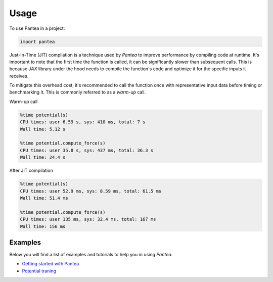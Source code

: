 =====
Usage
=====

To use Pantea in a project:

.. code:: python

    import pantea


Just-In-Time (JIT) compilation is a technique used by `Pantea` to improve performance by compiling code at runtime. 
It's important to note that the first time the function is called, it can be significantly slower than subsequent calls.
This is because `JAX` library under the hood needs to compile the function's 
code and optimize it for the specific inputs it receives. 

To mitigate this overhead cost, it's recommended to call 
the function once with representative input data before timing or benchmarking it. 
This is commonly referred to as a `warm-up` call.

Warm-up call

.. code:: python

    %time potential(s)
    CPU times: user 6.59 s, sys: 410 ms, total: 7 s
    Wall time: 5.12 s

    %time potential.compute_force(s)
    CPU times: user 35.8 s, sys: 437 ms, total: 36.3 s
    Wall time: 24.4 s


After JIT compilation

.. code:: python

    %time potential(s)
    CPU times: user 52.9 ms, sys: 8.59 ms, total: 61.5 ms
    Wall time: 51.4 ms

    %time potential.compute_force(s)
    CPU times: user 135 ms, sys: 32.4 ms, total: 167 ms
    Wall time: 156 ms


Examples
========
Below you will find a list of examples and tutorials to help you in using `Pantea`.

* `Getting started with Pantea <https://pantea.readthedocs.io/en/latest/notebooks/getting_started.html>`_
* `Potential traning <https://pantea.readthedocs.io/en/latest/notebooks/potential_training.html>`_